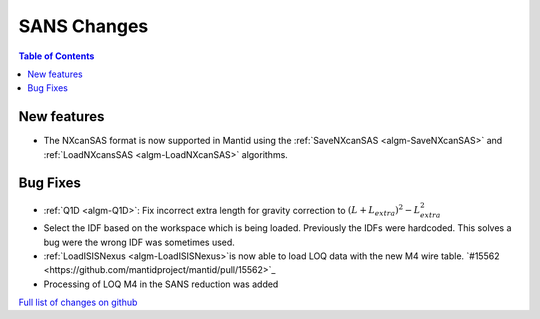 ============
SANS Changes
============

.. contents:: Table of Contents
   :local:

New features
------------
- The NXcanSAS format is now supported in Mantid using the :ref:`SaveNXcanSAS <algm-SaveNXcanSAS>` and :ref:`LoadNXcansSAS <algm-LoadNXcanSAS>` algorithms.


Bug Fixes
---------

- :ref:`Q1D <algm-Q1D>`: Fix incorrect extra length for gravity correction to :math:`(L+L_{extra})^2 - L_{extra}^2`
- Select the IDF based on the workspace which is being loaded. Previously the IDFs were hardcoded. This solves a bug were the wrong IDF was sometimes used.

- :ref:`LoadISISNexus <algm-LoadISISNexus>`is now able to load LOQ data with the new M4 wire table. `#15562 <https://github.com/mantidproject/mantid/pull/15562>`_
- Processing of LOQ M4 in the SANS reduction was added

`Full list of changes on github <http://github.com/mantidproject/mantid/pulls?q=is%3Apr+milestone%3A%22Release+3.7%22+is%3Amerged+label%3A%22Component%3A+SANS%22>`__

